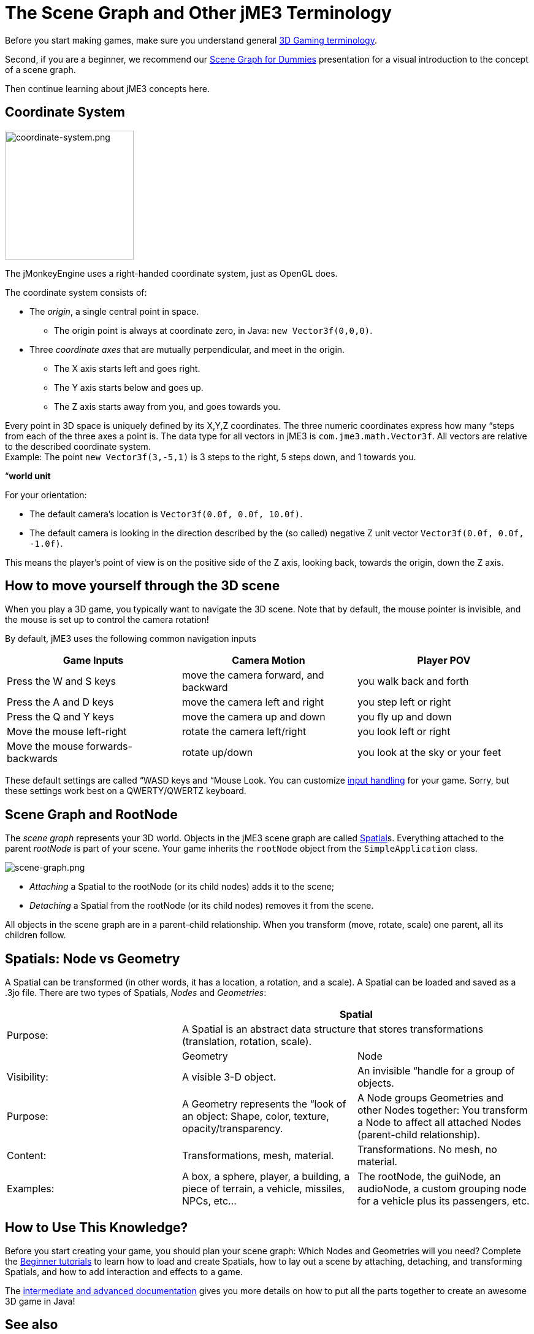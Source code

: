 

= The Scene Graph and Other jME3 Terminology

Before you start making games, make sure you understand general <<jme3/terminology#,3D Gaming terminology>>.


Second, if you are a beginner, we recommend our <<jme3/scenegraph_for_dummies#,Scene Graph for Dummies>> presentation for a visual introduction to the concept of a scene graph. 


Then continue learning about jME3 concepts here.



== Coordinate System


image::jme3/intermediate/coordinate-system.png[coordinate-system.png,with="235",height="210",align="right"]



The jMonkeyEngine uses a right-handed coordinate system, just as OpenGL does.


The coordinate system consists of:


*  The _origin_, a single central point in space.
**  The origin point is always at coordinate zero, in Java: `new Vector3f(0,0,0)`.

*  Three _coordinate axes_ that are mutually perpendicular, and meet in the origin. 
**  The X axis starts left and goes right.
**  The Y axis starts below and goes up.
**  The Z axis starts away from you, and goes towards you.


Every point in 3D space is uniquely defined by its X,Y,Z coordinates. The three numeric coordinates express how many “steps from each of the three axes a point is. The data type for all vectors in jME3 is `com.jme3.math.Vector3f`. All vectors are relative to the described coordinate system.  +
Example: The point `new Vector3f(3,-5,1)` is 3 steps to the right, 5 steps down, and 1 towards you.


“*world unit*


For your orientation:


*  The default camera's location is `Vector3f(0.0f, 0.0f, 10.0f)`.
*  The default camera is looking in the direction described by the (so called) negative Z unit vector `Vector3f(0.0f, 0.0f, -1.0f)`. 

This means the player's point of view is on the positive side of the Z axis, looking back, towards the origin, down the Z axis.



== How to move yourself through the 3D scene

When you play a 3D game, you typically want to navigate the 3D scene. Note that by default, the mouse pointer is invisible, and the mouse is set up to control the camera rotation!


By default, jME3 uses the following common navigation inputs

[cols="3", options="header"]
|===

a| Game Inputs 
a| Camera Motion 
a| Player POV 

a|Press the W and S keys
a|move the camera forward, and backward
a|you walk back and forth

a|Press the A and D keys
a|move the camera left and right
a|you step left or right

a|Press the Q and Y keys
a|move the camera up and down
a|you fly up and down

a|Move the mouse left-right
a|rotate the camera left/right
a|you look left or right

a|Move the mouse forwards-backwards
a|rotate up/down
a|you look at the sky or your feet

|===

These default settings are called “WASD keys and “Mouse Look. You can customize <<jme3/advanced/input_handling#,input handling>> for your game. Sorry, but these settings work best on a QWERTY/QWERTZ keyboard.



== Scene Graph and RootNode

The _scene graph_ represents your 3D world. Objects in the jME3 scene graph are called <<jme3/advanced/spatial#,Spatial>>s. Everything attached to the parent _rootNode_ is part of your scene. Your game inherits the `rootNode` object from the `SimpleApplication` class. 



image::jme3/intermediate/scene-graph.png[scene-graph.png,with="",height="",align="center"]



*  _Attaching_ a Spatial to the rootNode (or its child nodes) adds it to the scene; 
*  _Detaching_ a Spatial from the rootNode (or its child nodes) removes it from the scene.

All objects in the scene graph are in a parent-child relationship. When you transform (move, rotate, scale) one parent, all its children follow.






== Spatials: Node vs Geometry

A Spatial can be transformed (in other words, it has a location, a rotation, and a scale). A Spatial can be loaded and saved as a .3jo file. There are two types of Spatials, _Nodes_ and _Geometries_:

[cols="3", options="header"]
|===

<a|  
2+a| Spatial 

a| Purpose: 
2+a| A Spatial is an abstract data structure that stores transformations (translation, rotation, scale). 

<a|  
a| Geometry 
a| Node 

a| Visibility: 
a| A visible 3-D object. 
a| An invisible “handle for a group of objects. 

a| Purpose: 
a| A Geometry represents the “look of an object: Shape, color, texture, opacity/transparency. 
a| A Node groups Geometries and other Nodes together: You transform a Node to affect all attached Nodes (parent-child relationship). 

a| Content: 
a| Transformations, mesh, material. 
a| Transformations. No mesh, no material. 

a| Examples: 
a| A box, a sphere, player, a building, a piece of terrain, a vehicle, missiles, NPCs, etc… 
a| The rootNode, the guiNode, an audioNode, a custom grouping node for a vehicle plus its passengers, etc. 

|===


== How to Use This Knowledge?

Before you start creating your game, you should plan your scene graph: Which Nodes and Geometries will you need? Complete the <<jme3/beginner#,Beginner tutorials>> to learn how to load and create Spatials, how to lay out a scene by attaching, detaching, and transforming Spatials, and how to add interaction and effects to a game.


The <<jme3#,intermediate and advanced documentation>> gives you more details on how to put all the parts together to create an awesome 3D game in Java!



== See also

*  <<jme3/advanced/spatial#,Spatial>> – More details about working with Nodes and Geometries
*  <<jme3/advanced/traverse_scenegraph#,Traverse SceneGraph>> – Find any Node or Geometry in the scenegraph.
*  <<jme3/advanced/camera#,Camera>> – Learn more about the Camera in the scene.
<tags><tag target="spatial" /><tag target="node" /><tag target="mesh" /><tag target="geometry" /><tag target="scenegraph" /><tag target="rootnode" /></tags>
